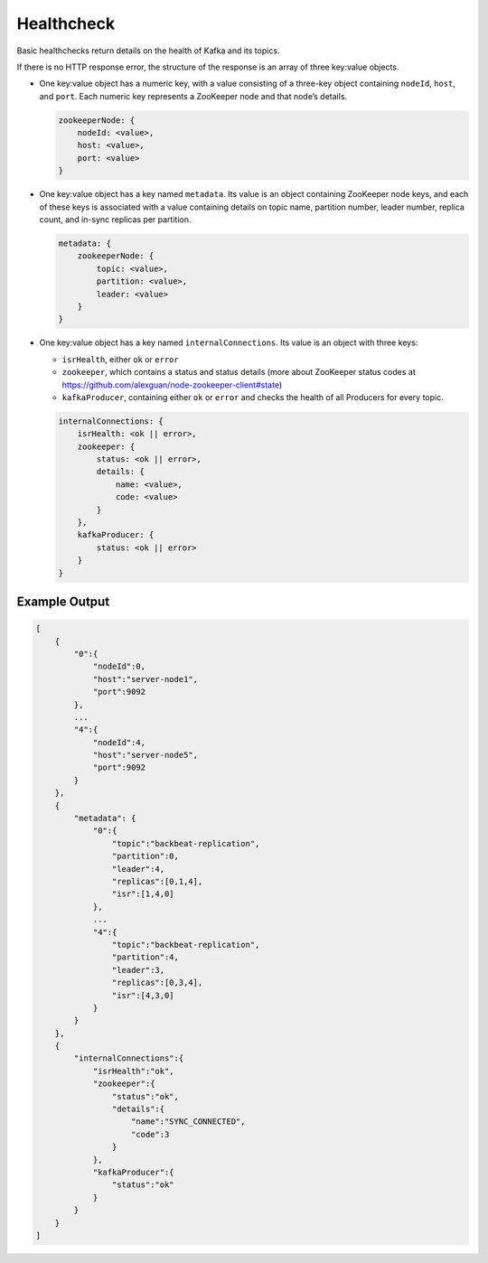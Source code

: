 Healthcheck
===========

Basic healthchecks return details on the health of Kafka and its topics.

If there is no HTTP response error, the structure of the response is an
array of three key:value objects.

-  One key:value object has a numeric key, with a value consisting of a
   three-key object containing ``nodeId``, ``host``, and ``port``. Each
   numeric key represents a ZooKeeper node and that node’s details.

   .. code::

      zookeeperNode: {
          nodeId: <value>,
          host: <value>,
          port: <value>
      }

-  One key:value object has a key named ``metadata``. Its value is an
   object containing ZooKeeper node keys, and each of these keys is
   associated with a value containing details on topic name, partition
   number, leader number, replica count, and in-sync replicas per
   partition.

   .. code::

      metadata: {
          zookeeperNode: {
              topic: <value>,
              partition: <value>,
              leader: <value>
          }
      }

-  One key:value object has a key named ``internalConnections``. Its
   value is an object with three keys:

   -  ``isrHealth``, either ``ok`` or ``error``
   -  ``zookeeper``, which contains a status and status details (more
      about ZooKeeper status codes at
      https://github.com/alexguan/node-zookeeper-client#state)
   -  ``kafkaProducer``, containing either ``ok`` or ``error`` and
      checks the health of all Producers for every topic.

   .. code::

      internalConnections: {
          isrHealth: <ok || error>,
          zookeeper: {
              status: <ok || error>,
              details: {
                  name: <value>,
                  code: <value>
              }
          },
          kafkaProducer: {
              status: <ok || error>
          }
      }

Example Output
--------------

.. code::

   [
       {
           "0":{
               "nodeId":0,
               "host":"server-node1",
               "port":9092
           },
           ...
           "4":{
               "nodeId":4,
               "host":"server-node5",
               "port":9092
           }
       },
       {
           "metadata": {
               "0":{
                   "topic":"backbeat-replication",
                   "partition":0,
                   "leader":4,
                   "replicas":[0,1,4],
                   "isr":[1,4,0]
               },
               ...
               "4":{
                   "topic":"backbeat-replication",
                   "partition":4,
                   "leader":3,
                   "replicas":[0,3,4],
                   "isr":[4,3,0]
               }
           }
       },
       {
           "internalConnections":{
               "isrHealth":"ok",
               "zookeeper":{
                   "status":"ok",
                   "details":{
                       "name":"SYNC_CONNECTED",
                       "code":3
                   }
               },
               "kafkaProducer":{
                   "status":"ok"
               }
           }
       }
   ]

